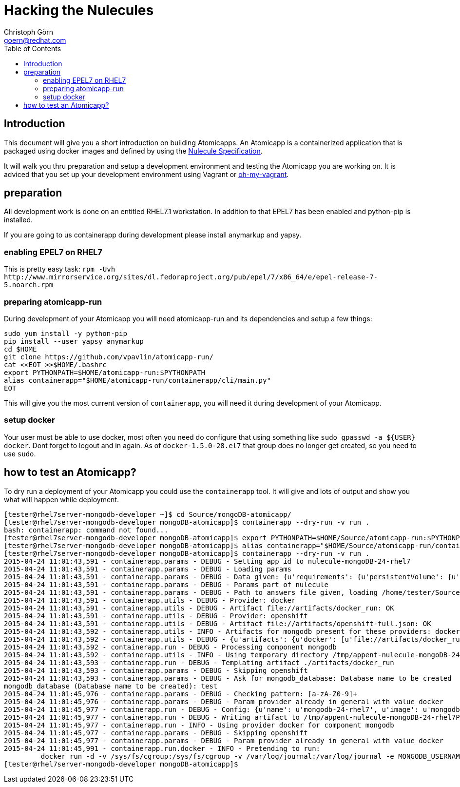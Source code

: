 = Hacking the Nulecules 
Christoph Görn <goern@redhat.com>
:description: this is a short writeup of hacking on an Atomicapp 
:doctype: book
:compat-mode:
:experimental:
:listing-caption: Listing
:icons: font
:toc:
:toclevels: 3

== Introduction

This document will give you a short introduction on building Atomicapps. An Atomicapp is a containerized application that is packaged using docker images and defined by using the https://github.com/projectatomic/nulecule/tree/master/spec/0.0.1-alpha[Nulecule Specification].

It will walk you thru preparation and setup a development environment and testing the Atomicapp you are working on. It is adviced that you set up your development environment using Vagrant or https://github.com/purpleidea/oh-my-vagrant[oh-my-vagrant].

== preparation

All development work is done on an entitled RHEL7.1 workstation. In addition to that EPEL7 has been enabled and python-pip is installed.

If you are going to us containerapp during development please install anymarkup and yapsy.

=== enabling EPEL7 on RHEL7

This is pretty easy task: `rpm -Uvh http://www.mirrorservice.org/sites/dl.fedoraproject.org/pub/epel/7/x86_64/e/epel-release-7-5.noarch.rpm`

=== preparing atomicapp-run

During development of your Atomicapp you will need atomicapp-run and its dependencies and setup a few things:

[code,shell]
--------
sudo yum install -y python-pip
pip install --user yapsy anymarkup
cd $HOME
git clone https://github.com/vpavlin/atomicapp-run/
cat <<EOT >>$HOME/.bashrc
export PYTHONPATH=$HOME/atomicapp-run:$PYTHONPATH
alias containerapp="$HOME/atomicapp-run/containerapp/cli/main.py"
EOT
--------

This will give you the most current version of `containerapp`, you will need it during development of your Atomicapp.

=== setup docker

Your user must be able to use docker, most often you need do configure that using something like `sudo gpasswd -a ${USER} docker`. Dont forget to logout and in again.
As of `docker-1.5.0-28.el7` that group does no longer get created, so you need to use `sudo`.


== how to test an Atomicapp?

To dry run a deployment of your Atomicapp you could use the `containerapp` tool. It will give and lots of output and show you what will happen while deployment.

[code,shell]
--------
[tester@rhel7server-mongodb-developer ~]$ cd Source/mongoDB-atomicapp/
[tester@rhel7server-mongodb-developer mongoDB-atomicapp]$ containerapp --dry-run -v run .
bash: containerapp: command not found...
[tester@rhel7server-mongodb-developer mongoDB-atomicapp]$ export PYTHONPATH=$HOME/Source/atomicapp-run:$PYTHONPATH
[tester@rhel7server-mongodb-developer mongoDB-atomicapp]$ alias containerapp="$HOME/Source/atomicapp-run/containerapp/cli/main.py"
[tester@rhel7server-mongodb-developer mongoDB-atomicapp]$ containerapp --dry-run -v run .
2015-04-24 11:01:43,591 - containerapp.params - DEBUG - Setting app id to nulecule-mongoDB-24-rhel7
2015-04-24 11:01:43,591 - containerapp.params - DEBUG - Loading params
2015-04-24 11:01:43,591 - containerapp.params - DEBUG - Data given: {u'requirements': {u'persistentVolume': {u'accessMode': u'ReadWrite', u'name': u'var-lib-mongodb-data', u'size': 4}}, u'graph': {u'mongodb': {u'artifacts': {u'docker': [u'file://artifacts/docker_run'], u'openshift': [u'file://artifacts/openshift-full.json']}}}, u'params': {u'name': {u'default': u'mongodb-24-rhel7', u'description': u'Name of the created container'}, u'image': {u'default': u'mongodb-24-rhel7', u'description': u'Image name'}, u'mongodb_username': {u'default': u'admin', u'description': u'User name for MONGODB account to be created', u'constraints': [{u'allowed_pattern': u'[a-zA-Z0-9]+', u'description': u'Must consist of characters and numbers only.'}]}, u'mongodb_password': {u'default': u'admin', u'description': u'Password for the user account', u'constraints': [{u'allowed_pattern': u'[a-zA-Z0-9]+', u'description': u'Must consist of characters and numbers only.'}]}, u'openshift': {u'labels': [u'mongodb', u'mongodb24']}, u'mongodb_database': {u'description': u'Database name to be created', u'constraints': [{u'allowed_pattern': u'[a-zA-Z0-9]+', u'description': u'Must consist of characters and numbers only.'}]}}, u'specversion': u'0.0.1-alpha', u'id': u'nulecule-mongoDB-24-rhel7', u'metadata': {u'name': u'mongoDB Nulecule', u'appversion': 2.4, u'license': {u'url': u'https://www.gnu.org/licenses/agpl-3.0.html', u'name': u'GNU AFFERO GENERAL PUBLIC LICENSE, Version 3'}, u'description': u'This is a mongoDB 2.4 Nulecule'}}
2015-04-24 11:01:43,591 - containerapp.params - DEBUG - Params part of nulecule
2015-04-24 11:01:43,591 - containerapp.params - DEBUG - Path to answers file given, loading /home/tester/Source/mongoDB-atomicapp/answers.conf
2015-04-24 11:01:43,591 - containerapp.utils - DEBUG - Provider: docker
2015-04-24 11:01:43,591 - containerapp.utils - DEBUG - Artifact file://artifacts/docker_run: OK
2015-04-24 11:01:43,591 - containerapp.utils - DEBUG - Provider: openshift
2015-04-24 11:01:43,591 - containerapp.utils - DEBUG - Artifact file://artifacts/openshift-full.json: OK
2015-04-24 11:01:43,592 - containerapp.utils - INFO - Artifacts for mongodb present for these providers: docker, openshift
2015-04-24 11:01:43,592 - containerapp.utils - DEBUG - {u'artifacts': {u'docker': [u'file://artifacts/docker_run'], u'openshift': [u'file://artifacts/openshift-full.json']}}
2015-04-24 11:01:43,592 - containerapp.run - DEBUG - Processing component mongodb
2015-04-24 11:01:43,592 - containerapp.utils - INFO - Using temporary directory /tmp/appent-nulecule-mongoDB-24-rhel7PKxOB2
2015-04-24 11:01:43,593 - containerapp.run - DEBUG - Templating artifact ./artifacts/docker_run
2015-04-24 11:01:43,593 - containerapp.params - DEBUG - Skipping openshift
2015-04-24 11:01:43,593 - containerapp.params - DEBUG - Ask for mongodb_database: Database name to be created
mongodb_database (Database name to be created): test
2015-04-24 11:01:45,976 - containerapp.params - DEBUG - Checking pattern: [a-zA-Z0-9]+
2015-04-24 11:01:45,976 - containerapp.params - DEBUG - Param provider already in general with value docker
2015-04-24 11:01:45,977 - containerapp.run - DEBUG - Config: {u'name': u'mongodb-24-rhel7', u'image': u'mongodb-24-rhel7', u'mongodb_username': u'admin', u'mongodb_password': u'admin', u'provider': u'docker', u'openshift': {u'labels': [u'mongodb', u'mongodb24']}, u'mongodb_database': 'test'} 
2015-04-24 11:01:45,977 - containerapp.run - DEBUG - Writing artifact to /tmp/appent-nulecule-mongoDB-24-rhel7PKxOB2/mongodb/artifacts/docker_run
2015-04-24 11:01:45,977 - containerapp.run - INFO - Using provider docker for component mongodb
2015-04-24 11:01:45,977 - containerapp.params - DEBUG - Skipping openshift
2015-04-24 11:01:45,977 - containerapp.params - DEBUG - Param provider already in general with value docker
2015-04-24 11:01:45,991 - containerapp.run.docker - INFO - Pretending to run:
	 docker run -d -v /sys/fs/cgroup:/sys/fs/cgroup -v /var/log/journal:/var/log/journal -e MONGODB_USERNAME=admin -e MONGODB_PASSWORD=admin -e MONGODB_DATABASE=test --name mongodb-24-rhel7 mongodb-24-rhel7
[tester@rhel7server-mongodb-developer mongoDB-atomicapp]$
--------

